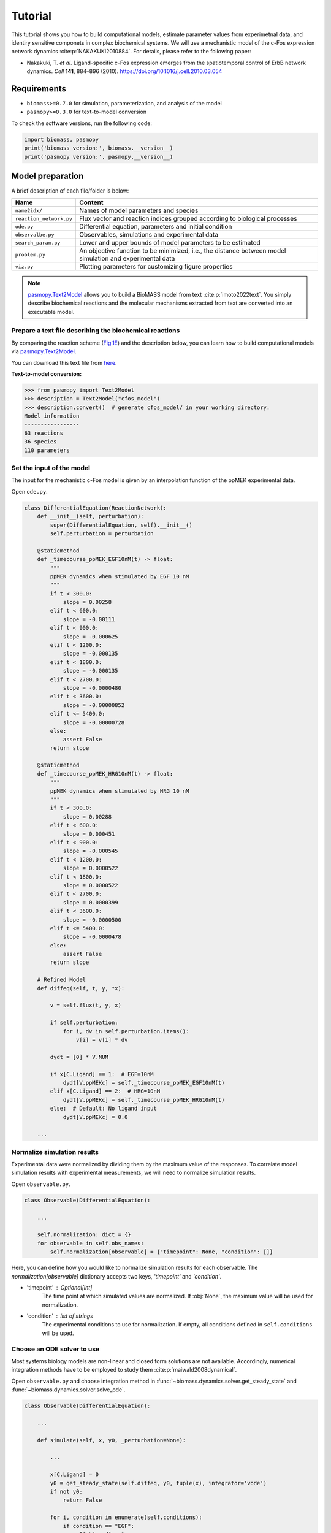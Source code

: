 Tutorial
========

This tutorial shows you how to build computational models, estimate parameter values from experimetnal data, and identiry sensitive componets in complex biochemical systems.
We will use a mechanistic model of the c-Fos expression network dynamics :cite:p:`NAKAKUKI2010884`. For details, please refer to the following paper:

* Nakakuki, T. *et al*. Ligand-specific c-Fos expression emerges from the spatiotemporal control of ErbB network dynamics. *Cell* **141**, 884–896 (2010). https://doi.org/10.1016/j.cell.2010.03.054

Requirements
------------

* ``biomass>=0.7.0`` for simulation, parameterization, and analysis of the model
* ``pasmopy>=0.3.0`` for text-to-model conversion

To check the software versions, run the following code:

.. code-block:: python

    import biomass, pasmopy
    print('biomass version:', biomass.__version__)
    print('pasmopy version:', pasmopy.__version__)

Model preparation
-----------------

A brief description of each file/folder is below:

======================= ========================================================================================================
Name                    Content
======================= ========================================================================================================
``name2idx/``           Names of model parameters and species
``reaction_network.py`` Flux vector and reaction indices grouped according to biological processes
``ode.py``              Differential equation, parameters and initial condition
``observalbe.py``       Observables, simulations and experimental data
``search_param.py``     Lower and upper bounds of model parameters to be estimated
``problem.py``          An objective function to be minimized, i.e., the distance between model simulation and experimental data
``viz.py``              Plotting parameters for customizing figure properties
======================= ========================================================================================================

.. note::
    `pasmopy.Text2Model <https://pasmopy.readthedocs.io/en/latest/model_development.html>`_ allows you to build a BioMASS model from text :cite:p:`imoto2022text`.
    You simply describe biochemical reactions and the molecular mechanisms extracted from text are converted into an executable model.

Prepare a text file describing the biochemical reactions
^^^^^^^^^^^^^^^^^^^^^^^^^^^^^^^^^^^^^^^^^^^^^^^^^^^^^^^^

By comparing the reaction scheme (`Fig.1E <https://ars.els-cdn.com/content/image/1-s2.0-S0092867410003739-gr1_lrg.jpg>`_) and the description below, you can learn how to build computational models via `pasmopy.Text2Model <https://pasmopy.readthedocs.io/en/latest/model_development.html>`_.

.. code-block::
    :linenos:

    @rxn ERKc --> pERKc: p[V1] * p[a] * u[ppMEKc] * u[ERKc] /  ( p[K1] * (1 + u[pERKc] / p[K2]) + u[ERKc] ) || ERKc=9.60e02
    @rxn pERKc --> ppERKc: p[V2] * p[a] * u[ppMEKc] * u[pERKc] /  ( p[K2] * (1 + u[ERKc] / p[K1]) + u[pERKc] ) | const V2=2.20e-01, const K2=3.50e02
    @rxn pERKc --> ERKc: p[V3] * u[pERKc] /  ( p[K3] * (1 + u[ppERKc] / p[K4]) + u[pERKc] ) | const V3=7.20e-01, const K3=1.60e02
    @rxn ppERKc --> pERKc: p[V4] * u[ppERKc] /  ( p[K4]* (1 + u[pERKc] / p[K3]) + u[ppERKc] ) | const V4=6.48e-01, const K4=6.00e01
    @rxn pERKn --> ERKn: p[V5] * u[pERKn] /  ( p[K5] * (1 + u[ppERKn] / p[K6]) + u[pERKn] )
    @rxn ppERKn --> pERKn: p[V6] * u[ppERKn] /  ( p[K6] * (1 + u[pERKn] / p[K5]) + u[ppERKn] ) |5|
    ERKc translocates to nucleus (0.94, 0.22) <--> ERKn | const kf=1.20e-02, const kr=1.80e-02
    pERKc translocates to nucleus (0.94, 0.22) <--> pERKn | const kf=1.20e-02, const kr=1.80e-02
    ppERKc translocates to nucleus (0.94, 0.22) <--> ppERKn | const kf=1.10e-02, const kr=1.30e-02
    ppERKn transcribes PreduspmRNAn
    PreduspmRNAn translocates to cytoplasm --> duspmRNAc
    duspmRNAc is degraded
    duspmRNAc is translated into DUSPc
    ppERKc phosphorylates DUSPc --> pDUSPc
    pDUSPc is dephosphorylated --> DUSPc
    DUSPc is degraded | const kf=2.57e-04
    pDUSPc is degraded | const kf=9.63e-05
    DUSPc translocates to nucleus (0.94, 0.22) <--> DUSPn  # assuming cytoplasmic and nuclear volume to 0.94 pl and 0.22 pl
    pDUSPc translocates to nucleus (0.94, 0.22) <--> pDUSPn |18|
    ppERKn phosphorylates DUSPn --> pDUSPn
    pDUSPn is dephosphorylated --> DUSPn
    DUSPn is degraded | const kf=2.57e-04
    pDUSPn is degraded | const kf=9.63e-05
    ppERKc phosphorylates RSKc --> pRSKc || RSKc=3.53e02
    pRSKc is dephosphorylated --> RSKc
    pRSKc translocates to nucleus (0.94, 0.22) <--> pRSKn
    pRSKn phosphorylates CREBn --> pCREBn || CREBn=1.00e03
    pCREBn is dephosphorylated --> CREBn
    ppERKn phosphorylates Elk1n --> pElk1n || Elk1n=1.51e03
    pElk1n is dephosphorylated --> Elk1n
    pCREBn & pElk1n transcribes PrecfosmRNAn, repressed by Fn
    PrecfosmRNAn translocates to cytoplasm --> cfosmRNAc
    cfosmRNAc is degraded
    cfosmRNAc is translated into cFOSc
    ppERKc phosphorylates cFOSc --> pcFOSc
    pRSKc phosphorylates cFOSc --> pcFOSc
    pcFOSc is dephosphorylated --> cFOSc
    cFOSc is degraded | const kf=2.57e-04
    pcFOSc is degraded | const kf=9.63e-05
    cFOSc translocates to nucleus (0.94, 0.22) <--> cFOSn
    pcFOSc translocates to nucleus (0.94, 0.22) <--> pcFOSn |40|
    ppERKn phosphorylates cFOSn --> pcFOSn
    pRSKn phosphorylates cFOSn --> pcFOSn
    pcFOSn is dephosphorylated --> cFOSn
    cFOSn is degraded | const kf=2.57e-04
    pcFOSn is degraded | const kf=9.63e-05
    DUSPn + ppERKn <--> DUSPn_ppERKn
    DUSPn_ppERKn --> DUSPn + pERKn
    DUSPn + pERKn <--> DUSPn_pERKn
    DUSPn_pERKn --> DUSPn + ERKn
    DUSPn + ERKn <--> DUSPn_ERKn
    pDUSPn + ppERKn <--> pDUSPn_ppERKn |47|
    pDUSPn_ppERKn --> pDUSPn + pERKn |48|
    pDUSPn + pERKn <--> pDUSPn_pERKn |49|
    pDUSPn_pERKn --> pDUSPn + ERKn |50|
    pDUSPn + ERKn <--> pDUSPn_ERKn |51|
    pcFOSn transcribes PreFmRNAn
    PreFmRNAn translocates to cytoplasm --> FmRNAc
    FmRNAc is degraded
    FmRNAc is translated into Fc
    Fc is degraded
    Fc translocates to nucleus (0.94, 0.22) <--> Fn
    Fn is degraded
    
    @add species ppMEKc
    @add param Ligand
    
    @obs Phosphorylated_MEKc: u[ppMEKc]
    @obs Phosphorylated_ERKc: u[pERKc] + u[ppERKc]
    @obs Phosphorylated_RSKw: u[pRSKc] + u[pRSKn] * (0.22 / 0.94)
    @obs Phosphorylated_CREBw: u[pCREBn] * (0.22 / 0.94)
    @obs dusp_mRNA: u[duspmRNAc]
    @obs cfos_mRNA: u[cfosmRNAc]
    @obs cFos_Protein: (u[pcFOSn] + u[cFOSn]) * (0.22 / 0.94) + u[cFOSc] + u[pcFOSc]
    @obs Phosphorylated_cFos: u[pcFOSn] * (0.22 / 0.94) + u[pcFOSc]
    
    @sim tspan: [0, 5400]
    @sim unperturbed: p[Ligand] = 0
    @sim condition EGF: p[Ligand] = 1
    @sim condition HRG: p[Ligand] = 2

You can download this text file from `here <https://github.com/pasmopy/pasmopy/blob/master/tests/text_files/fos_model.txt>`_.

**Text-to-model conversion:**

.. code-block:: python

    >>> from pasmopy import Text2Model
    >>> description = Text2Model("cfos_model")
    >>> description.convert()  # generate cfos_model/ in your working directory.
    Model information
    -----------------
    63 reactions
    36 species
    110 parameters

Set the input of the model
^^^^^^^^^^^^^^^^^^^^^^^^^^

The input for the mechanistic c-Fos model is given by an interpolation function of the ppMEK experimental data.

Open ``ode.py``.

.. code-block:: python
    
    class DifferentialEquation(ReactionNetwork):
        def __init__(self, perturbation):
            super(DifferentialEquation, self).__init__()
            self.perturbation = perturbation
    
        @staticmethod
        def _timecourse_ppMEK_EGF10nM(t) -> float:
            """
            ppMEK dynamics when stimulated by EGF 10 nM
            """
            if t < 300.0:
                slope = 0.00258
            elif t < 600.0:
                slope = -0.00111
            elif t < 900.0:
                slope = -0.000625
            elif t < 1200.0:
                slope = -0.000135
            elif t < 1800.0:
                slope = -0.000135
            elif t < 2700.0:
                slope = -0.0000480
            elif t < 3600.0:
                slope = -0.00000852
            elif t <= 5400.0:
                slope = -0.00000728
            else:
                assert False
            return slope
    
        @staticmethod
        def _timecourse_ppMEK_HRG10nM(t) -> float:
            """
            ppMEK dynamics when stimulated by HRG 10 nM
            """
            if t < 300.0:
                slope = 0.00288
            elif t < 600.0:
                slope = 0.000451
            elif t < 900.0:
                slope = -0.000545
            elif t < 1200.0:
                slope = 0.0000522
            elif t < 1800.0:
                slope = 0.0000522
            elif t < 2700.0:
                slope = 0.0000399
            elif t < 3600.0:
                slope = -0.0000500
            elif t <= 5400.0:
                slope = -0.0000478
            else:
                assert False
            return slope
    
        # Refined Model
        def diffeq(self, t, y, *x):
    
            v = self.flux(t, y, x)
    
            if self.perturbation:
                for i, dv in self.perturbation.items():
                    v[i] = v[i] * dv
    
            dydt = [0] * V.NUM
    
            if x[C.Ligand] == 1:  # EGF=10nM
                dydt[V.ppMEKc] = self._timecourse_ppMEK_EGF10nM(t)
            elif x[C.Ligand] == 2:  # HRG=10nM
                dydt[V.ppMEKc] = self._timecourse_ppMEK_HRG10nM(t)
            else:  # Default: No ligand input
                dydt[V.ppMEKc] = 0.0

        ...

Normalize simulation results
^^^^^^^^^^^^^^^^^^^^^^^^^^^^

Experimental data were normalized by dividing them by the maximum value of the responses. To correlate model simulation results with experimental measurements, we will need to normalize simulation results.

Open ``observable.py``.

.. code-block:: python

    class Observable(DifferentialEquation):
        
        ...
        
        self.normalization: dict = {}
        for observable in self.obs_names:
            self.normalization[observable] = {"timepoint": None, "condition": []}

Here, you can define how you would like to normalize simulation results for each observable. The `normalization[observable]` dictionary accepts two keys, `'timepoint'` and `'condition'`.

- 'timepoint' : *Optional[int]*
    The time point at which simulated values are normalized.
    If :obj:`None`, the maximum value will be used for normalization.
- 'condition' : *list of strings*
    The experimental conditions to use for normalization.
    If empty, all conditions defined in ``self.conditions`` will be used.

Choose an ODE solver to use
^^^^^^^^^^^^^^^^^^^^^^^^^^^

Most systems biology models are non-linear and closed form solutions are not available. Accordingly, numerical integration methods have to be employed to study them :cite:p:`maiwald2008dynamical`.

Open ``observable.py`` and choose integration method in :func:`~biomass.dynamics.solver.get_steady_state` and :func:`~biomass.dynamics.solver.solve_ode`.

.. code-block:: python

    class Observable(DifferentialEquation):
        
        ...
        
        def simulate(self, x, y0, _perturbation=None):
            
            ...
            
            x[C.Ligand] = 0
            y0 = get_steady_state(self.diffeq, y0, tuple(x), integrator='vode')
            if not y0:
                return False

            for i, condition in enumerate(self.conditions):
                if condition == "EGF":
                    x[C.Ligand] = 1
                elif condition == "HRG":
                    x[C.Ligand] = 2
 
                sol = solve_ode(self.diffeq, y0, self.t, tuple(x), method="BDF")
                
                ...

- ``get_steady_state`` runs a model simulation till steady state for that parameter set. First, we simulate the model with no ligand until the system reaches steady state, take the final state of the equilibration simulation and use it as the initial state of the new simulation.
- By default, `LSODA <https://docs.scipy.org/doc/scipy/reference/generated/scipy.integrate.LSODA.html>`_ is used in both integrators.

Set experimental data for parameterization of the model
^^^^^^^^^^^^^^^^^^^^^^^^^^^^^^^^^^^^^^^^^^^^^^^^^^^^^^^

- self.experiments : *list of dict*
    Time-series experimetal measurements.
- self.error_bars : *list of dict*
    Error bars to show in figures (e.g., SD or SE).


Open ``observable.py``.

.. code-block:: python

    class Observable(DifferentialEquation):
        
        ...
        
        def set_data(self):

            self.experiments[self.obs_names.index("Phosphorylated_MEKc")] = {
                "EGF": [0.000, 0.773, 0.439, 0.252, 0.130, 0.087, 0.080, 0.066],
                "HRG": [0.000, 0.865, 1.000, 0.837, 0.884, 0.920, 0.875, 0.789],
            }
            self.error_bars[self.obs_names.index("Phosphorylated_MEKc")] = {
                "EGF": [
                    sd / np.sqrt(3) for sd in [0.000, 0.030, 0.048, 0.009, 0.009, 0.017, 0.012, 0.008]
                ],
                "HRG": [
                    sd / np.sqrt(3) for sd in [0.000, 0.041, 0.000, 0.051, 0.058, 0.097, 0.157, 0.136]
                ],
            }
    
            self.experiments[self.obs_names.index("Phosphorylated_ERKc")] = {
                "EGF": [0.000, 0.867, 0.799, 0.494, 0.313, 0.266, 0.200, 0.194],
                "HRG": [0.000, 0.848, 1.000, 0.971, 0.950, 0.812, 0.747, 0.595],
            }
            self.error_bars[self.obs_names.index("Phosphorylated_ERKc")] = {
                "EGF": [
                    sd / np.sqrt(3) for sd in [0.000, 0.137, 0.188, 0.126, 0.096, 0.087, 0.056, 0.012]
                ],
                "HRG": [
                    sd / np.sqrt(3) for sd in [0.000, 0.120, 0.000, 0.037, 0.088, 0.019, 0.093, 0.075]
                ],
            }
    
            self.experiments[self.obs_names.index("Phosphorylated_RSKw")] = {
                "EGF": [0, 0.814, 0.812, 0.450, 0.151, 0.059, 0.038, 0.030],
                "HRG": [0, 0.953, 1.000, 0.844, 0.935, 0.868, 0.779, 0.558],
            }
            self.error_bars[self.obs_names.index("Phosphorylated_RSKw")] = {
                "EGF": [
                    sd / np.sqrt(3) for sd in [0, 0.064, 0.194, 0.030, 0.027, 0.031, 0.043, 0.051]
                ],
                "HRG": [
                    sd / np.sqrt(3) for sd in [0, 0.230, 0.118, 0.058, 0.041, 0.076, 0.090, 0.077]
                ],
            }
    
            self.experiments[self.obs_names.index("Phosphorylated_cFos")] = {
                "EGF": [0, 0.060, 0.109, 0.083, 0.068, 0.049, 0.027, 0.017],
                "HRG": [0, 0.145, 0.177, 0.158, 0.598, 1.000, 0.852, 0.431],
            }
            self.error_bars[self.obs_names.index("Phosphorylated_cFos")] = {
                "EGF": [
                    sd / np.sqrt(3) for sd in [0, 0.003, 0.021, 0.013, 0.016, 0.007, 0.003, 0.002]
                ],
                "HRG": [
                    sd / np.sqrt(3) for sd in [0, 0.010, 0.013, 0.001, 0.014, 0.000, 0.077, 0.047]
                ],
            }
    
            # ----------------------------------------------------------------------
    
            self.experiments[self.obs_names.index("Phosphorylated_CREBw")] = {
                "EGF": [0, 0.446, 0.030, 0.000, 0.000],
                "HRG": [0, 1.000, 0.668, 0.460, 0.340],
            }
            self.error_bars[self.obs_names.index("Phosphorylated_CREBw")] = {
                "EGF": [sd / np.sqrt(3) for sd in [0, 0.0, 0.0, 0.0, 0.0]],
                "HRG": [sd / np.sqrt(3) for sd in [0, 0.0, 0.0, 0.0, 0.0]],
            }
            # ----------------------------------------------------------------------
    
            self.experiments[self.obs_names.index("cfos_mRNA")] = {
                "EGF": [0, 0.181, 0.476, 0.518, 0.174, 0.026, 0.000],
                "HRG": [0, 0.353, 0.861, 1.000, 0.637, 0.300, 0.059],
            }
            self.error_bars[self.obs_names.index("cfos_mRNA")] = {
                "EGF": [sd / np.sqrt(3) for sd in [0.017, 0.004, 0.044, 0.004, 0.023, 0.007, 0.008]],
                "HRG": [sd / np.sqrt(3) for sd in [0.017, 0.006, 0.065, 0.044, 0.087, 0.023, 0.001]],
            }
            # ----------------------------------------------------------------------
    
            self.experiments[self.obs_names.index("cFos_Protein")] = {
                "EGF": [0, 0.078, 0.216, 0.240, 0.320, 0.235],
                "HRG": [0, 0.089, 0.552, 0.861, 1.000, 0.698],
            }
            self.error_bars[self.obs_names.index("cFos_Protein")] = {
                "EGF": [sd / np.sqrt(3) for sd in [0, 0.036, 0.028, 0.056, 0.071, 0.048]],
                "HRG": [sd / np.sqrt(3) for sd in [0, 0.021, 0.042, 0.063, 0.000, 0.047]],
            }
    
            self.experiments[self.obs_names.index("dusp_mRNA")] = {
                "EGF": [0.000, 0.177, 0.331, 0.214, 0.177, 0.231],
                "HRG": [0.000, 0.221, 0.750, 1.000, 0.960, 0.934],
            }
            self.error_bars[self.obs_names.index("dusp_mRNA")] = {
                "EGF": [sd / np.sqrt(3) for sd in [0.033, 0.060, 0.061, 0.032, 0.068, 0.050]],
                "HRG": [sd / np.sqrt(3) for sd in [0.027, 0.059, 0.094, 0.124, 0.113, 0.108]],
            }
    
        @staticmethod
        def get_timepoint(obs_name) -> List[int]:
            """
            Time points at which experimental data was taken.
            """
            if obs_name in [
                "Phosphorylated_MEKc",
                "Phosphorylated_ERKc",
                "Phosphorylated_RSKw",
                "Phosphorylated_cFos",
            ]:
                return [0, 300, 600, 900, 1800, 2700, 3600, 5400]  # (Unit: sec.)
            elif obs_name == "Phosphorylated_CREBw":
                return [0, 600, 1800, 3600, 5400]
            elif obs_name == "cfos_mRNA":
                return [0, 600, 1200, 1800, 2700, 3600, 5400]
            elif obs_name in ["cFos_Protein", "dusp_mRNA"]:
                return [0, 900, 1800, 2700, 3600, 5400]
            assert False
    
You can visualize experimental data defined here by running the following code:

.. code-block:: python

    from biomass import run_simulation
    
    run_simulation(model, viz_type="experiment")

Set lower/upper bounds of parameters to be estimated
^^^^^^^^^^^^^^^^^^^^^^^^^^^^^^^^^^^^^^^^^^^^^^^^^^^^

Open ``search_param.py``.

.. code-block:: python

    class SearchParam(object):
        
        ...
        
        def get_region(self):
            
            ...
            
            search_rgn = np.zeros((2, len(x) + len(y0)))
            
            search_rgn[:, C.V1] = [7.33e-2, 6.60e-01]
            search_rgn[:, C.Km1] = [1.83e2, 8.50e2]
            search_rgn[:, C.V5] = [6.48e-3, 7.20e1]
            search_rgn[:, C.Km5] = [6.00e-1, 1.60e04]
            search_rgn[:, C.V10] = [np.exp(-10), np.exp(10)]
            search_rgn[:, C.Km10] = [np.exp(-10), np.exp(10)]
            search_rgn[:, C.n10] = [1.00, 4.00]
            search_rgn[:, C.p11] = [8.30e-13, 1.44e-2]
            search_rgn[:, C.p12] = [8.00e-8, 5.17e-2]
            search_rgn[:, C.p13] = [1.38e-7, 4.84e-1]
            search_rgn[:, C.V14] = [4.77e-3, 4.77e1]
            search_rgn[:, C.Km14] = [2.00e2, 2.00e6]
            search_rgn[:, C.V15] = [np.exp(-10), np.exp(10)]
            search_rgn[:, C.Km15] = [np.exp(-10), np.exp(10)]
            search_rgn[:, C.KimDUSP] = [2.20e-4, 5.50e-1]
            search_rgn[:, C.KexDUSP] = [2.60e-4, 6.50e-1]
            search_rgn[:, C.V20] = [4.77e-3, 4.77e1]
            search_rgn[:, C.Km20] = [2.00e2, 2.00e6]
            search_rgn[:, C.V21] = [np.exp(-10), np.exp(10)]
            search_rgn[:, C.Km21] = [np.exp(-10), np.exp(10)]
            search_rgn[:, C.V24] = [4.77e-2, 4.77e0]
            search_rgn[:, C.Km24] = [2.00e3, 2.00e5]
            search_rgn[:, C.V25] = [np.exp(-10), np.exp(10)]
            search_rgn[:, C.Km25] = [np.exp(-10), np.exp(10)]
            search_rgn[:, C.KimRSK] = [2.20e-4, 5.50e-1]
            search_rgn[:, C.KexRSK] = [2.60e-4, 6.50e-1]
            search_rgn[:, C.V27] = [np.exp(-10), np.exp(10)]
            search_rgn[:, C.Km27] = [1.00e2, 1.00e4]
            search_rgn[:, C.V28] = [np.exp(-10), np.exp(10)]
            search_rgn[:, C.Km28] = [np.exp(-10), np.exp(10)]
            search_rgn[:, C.V29] = [4.77e-2, 4.77e0]
            search_rgn[:, C.Km29] = [2.93e3, 2.93e5]
            search_rgn[:, C.V30] = [np.exp(-10), np.exp(10)]
            search_rgn[:, C.Km30] = [np.exp(-10), np.exp(10)]
            search_rgn[:, C.V31] = [np.exp(-10), np.exp(10)]
            search_rgn[:, C.Km31] = [np.exp(-10), np.exp(10)]
            search_rgn[:, C.n31] = [1.00, 4.00]
            search_rgn[:, C.p32] = [8.30e-13, 1.44e-2]
            search_rgn[:, C.p33] = [8.00e-8, 5.17e-2]
            search_rgn[:, C.p34] = [1.38e-7, 4.84e-1]
            search_rgn[:, C.V35] = [4.77e-3, 4.77e1]
            search_rgn[:, C.Km35] = [2.00e2, 2.00e6]
            search_rgn[:, C.V36] = [np.exp(-10), np.exp(10)]
            search_rgn[:, C.Km36] = [1.00e2, 1.00e4]
            search_rgn[:, C.V37] = [np.exp(-10), np.exp(10)]
            search_rgn[:, C.Km37] = [np.exp(-10), np.exp(10)]
            search_rgn[:, C.KimFOS] = [2.20e-4, 5.50e-1]
            search_rgn[:, C.KexFOS] = [2.60e-4, 6.50e-1]
            search_rgn[:, C.V42] = [4.77e-3, 4.77e1]
            search_rgn[:, C.Km42] = [2.00e2, 2.00e6]
            search_rgn[:, C.V43] = [np.exp(-10), np.exp(10)]
            search_rgn[:, C.Km43] = [1.00e2, 1.00e4]
            search_rgn[:, C.V44] = [np.exp(-10), np.exp(10)]
            search_rgn[:, C.Km44] = [np.exp(-10), np.exp(10)]
            search_rgn[:, C.p47] = [1.45e-4, 1.45e0]
            search_rgn[:, C.m47] = [6.00e-3, 6.00e1]
            search_rgn[:, C.p48] = [2.70e-3, 2.70e1]
            search_rgn[:, C.p49] = [5.00e-5, 5.00e-1]
            search_rgn[:, C.m49] = [5.00e-3, 5.00e1]
            search_rgn[:, C.p50] = [3.00e-3, 3.00e1]
            search_rgn[:, C.p51] = [np.exp(-10), np.exp(10)]
            search_rgn[:, C.m51] = [np.exp(-10), np.exp(10)]
            search_rgn[:, C.V57] = [np.exp(-10), np.exp(10)]
            search_rgn[:, C.Km57] = [np.exp(-10), np.exp(10)]
            search_rgn[:, C.n57] = [1.00, 4.00]
            search_rgn[:, C.p58] = [8.30e-13, 1.44e-2]
            search_rgn[:, C.p59] = [8.00e-8, 5.17e-2]
            search_rgn[:, C.p60] = [1.38e-7, 4.84e-1]
            search_rgn[:, C.p61] = [np.exp(-10), np.exp(10)]
            search_rgn[:, C.KimF] = [2.20e-4, 5.50e-1]
            search_rgn[:, C.KexF] = [2.60e-4, 6.50e-1]
            search_rgn[:, C.p63] = [np.exp(-10), np.exp(10)]
            search_rgn[:, C.KF31] = [np.exp(-10), np.exp(10)]
            search_rgn[:, C.nF31] = [1.00, 4.00]
            search_rgn[:, C.a] = [1.00e2, 5.00e2]

* Lower bound must be smaller than upper bound.
* Lower/upper buonds must be positive.

Create a new model
^^^^^^^^^^^^^^^^^^

BioMASS core functions require :class:`~biomass.exec_model.ModelObject` in the first argument.

.. code-block:: python
    
    >>> from biomass import create_model
    >>> model = create_model('cfos_model')  # Create a new BioMASS model object.

In the following examples, you will use the BioMASS model object: ``model`` created here for parameter estimation, visualization of simulation results, and sensitivity analysis.

Need help?
^^^^^^^^^^

If you get an error or need help, please head over to `GitHub Issues <https://github.com/biomass-dev/biomass/issues>`_.

Parameter estimation
--------------------

Using :func:`~biomass.core.optimize` function
^^^^^^^^^^^^^^^^^^^^^^^^^^^^^^^^^^^^^^^^^^^^^

An important step in the development of a mathematical model for a biological system is to identify model parameters.
Parameters are adjusted to minimize the distance between model simulation and experimental data.

* Set simulation conditions and the corresponding experimental data in ``observable.py``
* Define an objective function to be minimized (:func:`objective`) in ``problem.py``
* Set lower/upper bounds of parameters to be estimated in ``search_param.py``

.. code-block:: python
    
    from tqdm import tqdm
    from biomass import optimize
    
    # Get 30 parameter sets, it will take more than a few hours
    for x_id in tqdm(range(1, 31)):
        optimize(model, x_id=x_id, optimizer_options={"workers": -1})

.. note::
    ``"workers"`` specifies the number of processes to use (default: 1). Set to a larger number (e.g. the number of CPU cores available) for parallel execution of optimizations. For detailed information about ``optimizer_options``, please refer to `scipy docs <https://docs.scipy.org/doc/scipy/reference/generated/scipy.optimize.differential_evolution.html>`_.

The temporary result will be saved in ``out/_tmp{n}/`` after each iteration.

Progress list: ``out/_tmp{n}/optimization.log``::

    differential_evolution step 1: f(x)= 4.96181
    differential_evolution step 2: f(x)= 3.555
    differential_evolution step 3: f(x)= 2.50626
    differential_evolution step 4: f(x)= 2.00657
    differential_evolution step 5: f(x)= 1.83556
    differential_evolution step 6: f(x)= 1.28031
    differential_evolution step 7: f(x)= 0.973207
    differential_evolution step 8: f(x)= 0.741667
    differential_evolution step 9: f(x)= 0.741667
    differential_evolution step 10: f(x)= 0.735682
    differential_evolution step 11: f(x)= 0.717266
    differential_evolution step 12: f(x)= 0.603178
    differential_evolution step 13: f(x)= 0.56934
    differential_evolution step 14: f(x)= 0.56934
    differential_evolution step 15: f(x)= 0.549331
    differential_evolution step 16: f(x)= 0.459069
    differential_evolution step 17: f(x)= 0.447772
    differential_evolution step 18: f(x)= 0.430385
    differential_evolution step 19: f(x)= 0.37085
    differential_evolution step 20: f(x)= 0.37085

Data export and visualization
^^^^^^^^^^^^^^^^^^^^^^^^^^^^^

.. code-block:: python

    from biomass.result import OptimizationResults

    res = OptimizationResults(model)
    # Export estimated parameters in CSV format
    res.to_csv()
    # Visualize estimated parameter sets
    res.savefig(figsize=(16,5), boxplot_kws={"orient": "v"})

.. image:: https://raw.githubusercontent.com/biomass-dev/biomass/master/docs/_static/img/estimated_parameter_sets.png

.. code-block:: python

    # Visualize objective function traces for different optimization runs.
    res.trace_obj()

.. image:: https://raw.githubusercontent.com/biomass-dev/biomass/master/docs/_static/img/obj_func_trace.png

Visualization of simulation results
-----------------------------------

.. code-block:: python

    from biomass import run_simulation

    run_simulation(model, viz_type='average', show_all=False, stdev=True)

.. image:: https://raw.githubusercontent.com/biomass-dev/biomass/master/docs/_static/img/simulation_average.png

Points (blue diamonds, EGF; red squares, HRG) denote experimental data, solid lines denote simulations.

Sensitivity analysis
--------------------

Sensitivity analysis examines how perturbations to the processes in the model affect the quantity of interest, e.g., the integral of the pc-Fos concentration.

To perform sensitivity analysis on reaction rates (``target='reaction'``), you will need to modify ``reaction_network.py`` in the model folder as follows:

.. code-block:: python
    
    class ReactionNetwork(object):

        def __init__(self) -> None:
            """
            Reaction indices grouped according to biological processes.
            This is used for sensitivity analysis (target='reaction').
            """
            super(ReactionNetwork, self).__init__()
    
            self.reactions: Dict[str, List[int]] = {
                "ERK_activation": [i for i in range(1, 7)],
                "ERK_dephosphorylation_by_DUSP": [i for i in range(47, 57)],
                "ERK_transport": [i for i in range(7, 10)],
                "RSK_activation": [24, 25],
                "RSK_transport": [26],
                "Elk1_activation": [29, 30],
                "CREB_activation": [27, 28],
                "dusp_production_etc": [i for i in range(10, 14)],
                "DUSP_transport": [18, 19],
                "DUSP_stabilization": [14, 15, 20, 21],
                "DUSP_degradation": [16, 17, 22, 23],
                "cfos_production_etc": [i for i in range(31, 35)],
                "cFos_transport": [40, 41],
                "cFos_stabilization": [35, 36, 37, 42, 43, 44],
                "cFos_degradation": [38, 39, 45, 46],
                "Feedback_from_F": [i for i in range(57, 64)],
            }
            
            ...

Then, run the following code:

.. code-block:: python

    from biomass import run_analysis

    run_analysis(model, target='reaction', metric='integral', style='barplot', options={'overwrite': True})

The single parameter sensitivity of each reaction is defined by

.. math:: C^{M}_{i} = d \ln{M} / d \ln{v_{i}}

where v\ :sub:`i`\  is the i\ :sup:`th`\  reaction rate, v is reaction vector v = (v\ :sub:`1`\, v\ :sub:`2`\, ...) and M is a signaling metric, e.g., time-integrated response, duration.
Sensitivity coefficients are calculated using finite difference approximations with 1% changes in the reaction rates :cite:p:`kholodenko1997quantification`.

.. image:: https://raw.githubusercontent.com/biomass-dev/biomass/master/docs/_static/img/sensitivity_PcFos.png

Control coefficients for integrated pc-Fos are shown by bars (blue, EGF; red, HRG). Numbers above bars indicate the reaction indices, and error bars correspond to simulation standard deviation.


.. note::
    If you want to reuse a result from the previous computation and don't want to calculate sensitivity coefficients again, set ``options['overwrite']`` to ``False``. 
